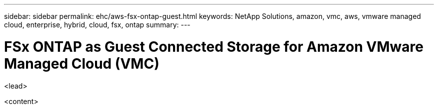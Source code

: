 ---
sidebar: sidebar
permalink: ehc/aws-fsx-ontap-guest.html
keywords: NetApp Solutions, amazon, vmc, aws, vmware managed cloud, enterprise, hybrid, cloud, fsx, ontap
summary:
---

= FSx ONTAP as Guest Connected Storage for Amazon VMware Managed Cloud (VMC)
:hardbreaks:
:nofooter:
:icons: font
:linkattrs:
:imagesdir: ./../media/

[.lead]
<lead>

<content>
